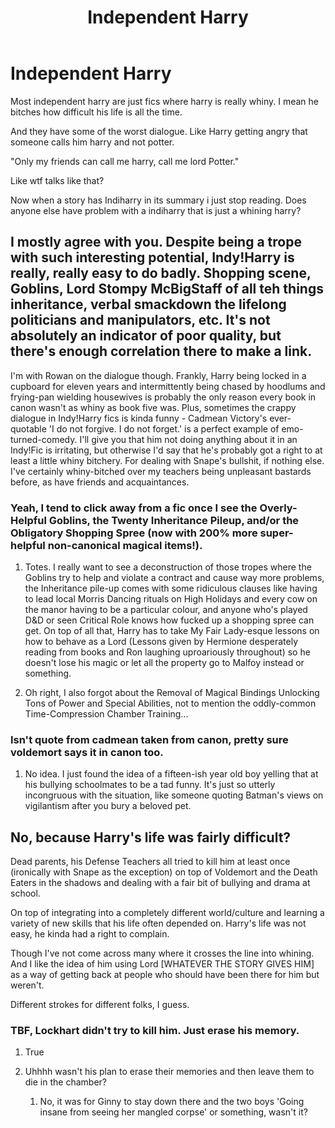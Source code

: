 #+TITLE: Independent Harry

* Independent Harry
:PROPERTIES:
:Author: ninjaasdf
:Score: 25
:DateUnix: 1578328761.0
:DateShort: 2020-Jan-06
:FlairText: Discussion
:END:
Most independent harry are just fics where harry is really whiny. I mean he bitches how difficult his life is all the time.

And they have some of the worst dialogue. Like Harry getting angry that someone calls him harry and not potter.

"Only my friends can call me harry, call me lord Potter."

Like wtf talks like that?

Now when a story has Indiharry in its summary i just stop reading. Does anyone else have problem with a indiharry that is just a whining harry?


** I mostly agree with you. Despite being a trope with such interesting potential, Indy!Harry is really, really easy to do badly. Shopping scene, Goblins, Lord Stompy McBigStaff of all teh things inheritance, verbal smackdown the lifelong politicians and manipulators, etc. It's not absolutely an indicator of poor quality, but there's enough correlation there to make a link.

I'm with Rowan on the dialogue though. Frankly, Harry being locked in a cupboard for eleven years and intermittently being chased by hoodlums and frying-pan wielding housewives is probably the only reason every book in canon wasn't as whiny as book five was. Plus, sometimes the crappy dialogue in Indy!Harry fics is kinda funny - Cadmean Victory's ever-quotable 'I do not forgive. I do not forget.' is a perfect example of emo-turned-comedy. I'll give you that him not doing anything about it in an Indy!Fic is irritating, but otherwise I'd say that he's probably got a right to at least a little whiny bitchery. For dealing with Snape's bullshit, if nothing else. I've certainly whiny-bitched over my teachers being unpleasant bastards before, as have friends and acquaintances.
:PROPERTIES:
:Author: Avalon1632
:Score: 9
:DateUnix: 1578350644.0
:DateShort: 2020-Jan-07
:END:

*** Yeah, I tend to click away from a fic once I see the Overly-Helpful Goblins, the Twenty Inheritance Pileup, and/or the Obligatory Shopping Spree (now with 200% more super-helpful non-canonical magical items!).
:PROPERTIES:
:Author: WhosThisGeek
:Score: 5
:DateUnix: 1578355256.0
:DateShort: 2020-Jan-07
:END:

**** Totes. I really want to see a deconstruction of those tropes where the Goblins try to help and violate a contract and cause way more problems, the Inheritance pile-up comes with some ridiculous clauses like having to lead local Morris Dancing rituals on High Holidays and every cow on the manor having to be a particular colour, and anyone who's played D&D or seen Critical Role knows how fucked up a shopping spree can get. On top of all that, Harry has to take My Fair Lady-esque lessons on how to behave as a Lord (Lessons given by Hermione desperately reading from books and Ron laughing uproariously throughout) so he doesn't lose his magic or let all the property go to Malfoy instead or something.
:PROPERTIES:
:Author: Avalon1632
:Score: 2
:DateUnix: 1578391241.0
:DateShort: 2020-Jan-07
:END:


**** Oh right, I also forgot about the Removal of Magical Bindings Unlocking Tons of Power and Special Abilities, not to mention the oddly-common Time-Compression Chamber Training...
:PROPERTIES:
:Author: WhosThisGeek
:Score: 2
:DateUnix: 1578409287.0
:DateShort: 2020-Jan-07
:END:


*** Isn't quote from cadmean taken from canon, pretty sure voldemort says it in canon too.
:PROPERTIES:
:Author: ninjaasdf
:Score: 4
:DateUnix: 1578392597.0
:DateShort: 2020-Jan-07
:END:

**** No idea. I just found the idea of a fifteen-ish year old boy yelling that at his bullying schoolmates to be a tad funny. It's just so utterly incongruous with the situation, like someone quoting Batman's views on vigilantism after you bury a beloved pet.
:PROPERTIES:
:Author: Avalon1632
:Score: 5
:DateUnix: 1578399016.0
:DateShort: 2020-Jan-07
:END:


** No, because Harry's life was fairly difficult?

Dead parents, his Defense Teachers all tried to kill him at least once (ironically with Snape as the exception) on top of Voldemort and the Death Eaters in the shadows and dealing with a fair bit of bullying and drama at school.

On top of integrating into a completely different world/culture and learning a variety of new skills that his life often depended on. Harry's life was not easy, he kinda had a right to complain.

Though I've not come across many where it crosses the line into whining. And I like the idea of him using Lord [WHATEVER THE STORY GIVES HIM] as a way of getting back at people who should have been there for him but weren't.

Different strokes for different folks, I guess.
:PROPERTIES:
:Author: RowanWinterlace
:Score: 12
:DateUnix: 1578337192.0
:DateShort: 2020-Jan-06
:END:

*** TBF, Lockhart didn't try to kill him. Just erase his memory.
:PROPERTIES:
:Author: YOB1997
:Score: 5
:DateUnix: 1578350209.0
:DateShort: 2020-Jan-07
:END:

**** True
:PROPERTIES:
:Author: RowanWinterlace
:Score: 2
:DateUnix: 1578353513.0
:DateShort: 2020-Jan-07
:END:


**** Uhhhh wasn't his plan to erase their memories and then leave them to die in the chamber?
:PROPERTIES:
:Author: Chendii
:Score: 2
:DateUnix: 1578362696.0
:DateShort: 2020-Jan-07
:END:

***** No, it was for Ginny to stay down there and the two boys 'Going insane from seeing her mangled corpse' or something, wasn't it?
:PROPERTIES:
:Author: Blaze_Vortex
:Score: 2
:DateUnix: 1578363750.0
:DateShort: 2020-Jan-07
:END:
